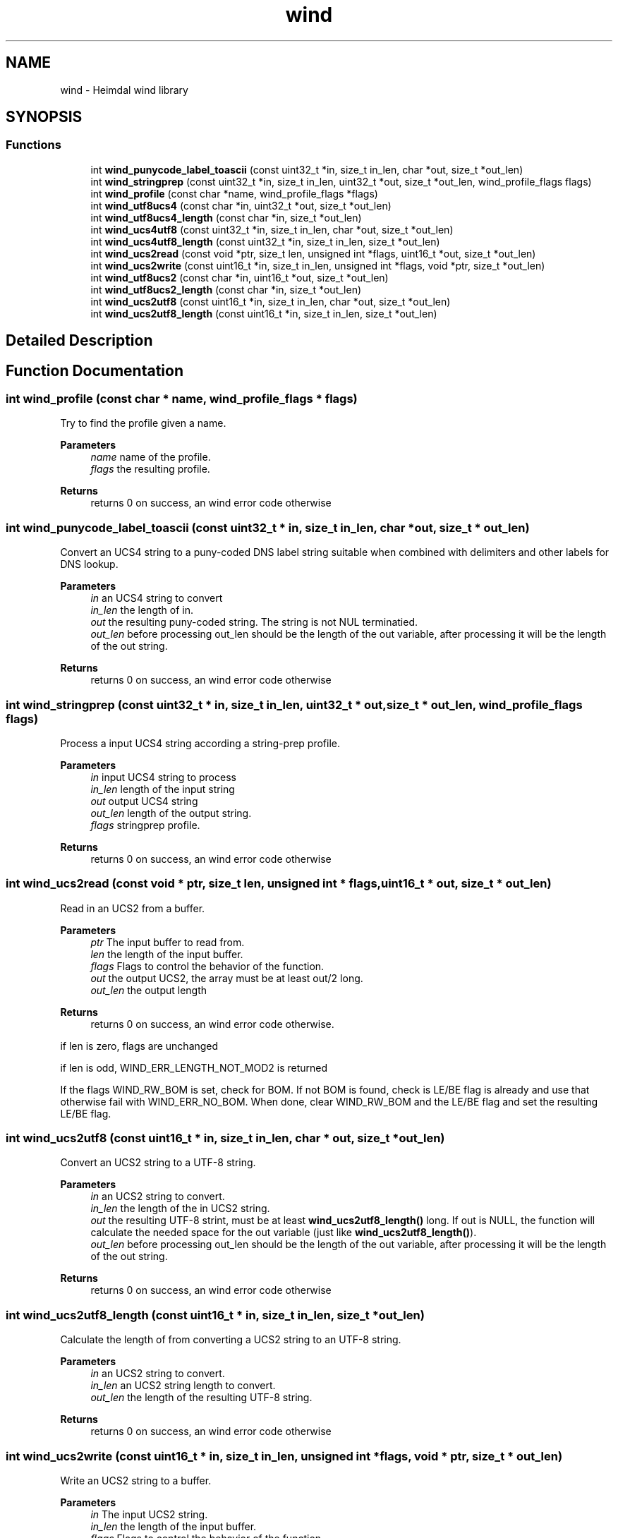 .\"	$NetBSD: wind.3,v 1.3 2023/06/19 21:41:41 christos Exp $
.\"
.TH "wind" 3 "Tue Nov 15 2022" "Version 7.8.0" "Heimdal wind library" \" -*- nroff -*-
.ad l
.nh
.SH NAME
wind \- Heimdal wind library
.SH SYNOPSIS
.br
.PP
.SS "Functions"

.in +1c
.ti -1c
.RI "int \fBwind_punycode_label_toascii\fP (const uint32_t *in, size_t in_len, char *out, size_t *out_len)"
.br
.ti -1c
.RI "int \fBwind_stringprep\fP (const uint32_t *in, size_t in_len, uint32_t *out, size_t *out_len, wind_profile_flags flags)"
.br
.ti -1c
.RI "int \fBwind_profile\fP (const char *name, wind_profile_flags *flags)"
.br
.ti -1c
.RI "int \fBwind_utf8ucs4\fP (const char *in, uint32_t *out, size_t *out_len)"
.br
.ti -1c
.RI "int \fBwind_utf8ucs4_length\fP (const char *in, size_t *out_len)"
.br
.ti -1c
.RI "int \fBwind_ucs4utf8\fP (const uint32_t *in, size_t in_len, char *out, size_t *out_len)"
.br
.ti -1c
.RI "int \fBwind_ucs4utf8_length\fP (const uint32_t *in, size_t in_len, size_t *out_len)"
.br
.ti -1c
.RI "int \fBwind_ucs2read\fP (const void *ptr, size_t len, unsigned int *flags, uint16_t *out, size_t *out_len)"
.br
.ti -1c
.RI "int \fBwind_ucs2write\fP (const uint16_t *in, size_t in_len, unsigned int *flags, void *ptr, size_t *out_len)"
.br
.ti -1c
.RI "int \fBwind_utf8ucs2\fP (const char *in, uint16_t *out, size_t *out_len)"
.br
.ti -1c
.RI "int \fBwind_utf8ucs2_length\fP (const char *in, size_t *out_len)"
.br
.ti -1c
.RI "int \fBwind_ucs2utf8\fP (const uint16_t *in, size_t in_len, char *out, size_t *out_len)"
.br
.ti -1c
.RI "int \fBwind_ucs2utf8_length\fP (const uint16_t *in, size_t in_len, size_t *out_len)"
.br
.in -1c
.SH "Detailed Description"
.PP 

.SH "Function Documentation"
.PP 
.SS "int wind_profile (const char * name, wind_profile_flags * flags)"
Try to find the profile given a name\&.
.PP
\fBParameters\fP
.RS 4
\fIname\fP name of the profile\&. 
.br
\fIflags\fP the resulting profile\&.
.RE
.PP
\fBReturns\fP
.RS 4
returns 0 on success, an wind error code otherwise 
.RE
.PP

.SS "int wind_punycode_label_toascii (const uint32_t * in, size_t in_len, char * out, size_t * out_len)"
Convert an UCS4 string to a puny-coded DNS label string suitable when combined with delimiters and other labels for DNS lookup\&.
.PP
\fBParameters\fP
.RS 4
\fIin\fP an UCS4 string to convert 
.br
\fIin_len\fP the length of in\&. 
.br
\fIout\fP the resulting puny-coded string\&. The string is not NUL terminatied\&. 
.br
\fIout_len\fP before processing out_len should be the length of the out variable, after processing it will be the length of the out string\&.
.RE
.PP
\fBReturns\fP
.RS 4
returns 0 on success, an wind error code otherwise 
.RE
.PP

.SS "int wind_stringprep (const uint32_t * in, size_t in_len, uint32_t * out, size_t * out_len, wind_profile_flags flags)"
Process a input UCS4 string according a string-prep profile\&.
.PP
\fBParameters\fP
.RS 4
\fIin\fP input UCS4 string to process 
.br
\fIin_len\fP length of the input string 
.br
\fIout\fP output UCS4 string 
.br
\fIout_len\fP length of the output string\&. 
.br
\fIflags\fP stringprep profile\&.
.RE
.PP
\fBReturns\fP
.RS 4
returns 0 on success, an wind error code otherwise 
.RE
.PP

.SS "int wind_ucs2read (const void * ptr, size_t len, unsigned int * flags, uint16_t * out, size_t * out_len)"
Read in an UCS2 from a buffer\&.
.PP
\fBParameters\fP
.RS 4
\fIptr\fP The input buffer to read from\&. 
.br
\fIlen\fP the length of the input buffer\&. 
.br
\fIflags\fP Flags to control the behavior of the function\&. 
.br
\fIout\fP the output UCS2, the array must be at least out/2 long\&. 
.br
\fIout_len\fP the output length
.RE
.PP
\fBReturns\fP
.RS 4
returns 0 on success, an wind error code otherwise\&. 
.RE
.PP
if len is zero, flags are unchanged
.PP
if len is odd, WIND_ERR_LENGTH_NOT_MOD2 is returned
.PP
If the flags WIND_RW_BOM is set, check for BOM\&. If not BOM is found, check is LE/BE flag is already and use that otherwise fail with WIND_ERR_NO_BOM\&. When done, clear WIND_RW_BOM and the LE/BE flag and set the resulting LE/BE flag\&.
.SS "int wind_ucs2utf8 (const uint16_t * in, size_t in_len, char * out, size_t * out_len)"
Convert an UCS2 string to a UTF-8 string\&.
.PP
\fBParameters\fP
.RS 4
\fIin\fP an UCS2 string to convert\&. 
.br
\fIin_len\fP the length of the in UCS2 string\&. 
.br
\fIout\fP the resulting UTF-8 strint, must be at least \fBwind_ucs2utf8_length()\fP long\&. If out is NULL, the function will calculate the needed space for the out variable (just like \fBwind_ucs2utf8_length()\fP)\&. 
.br
\fIout_len\fP before processing out_len should be the length of the out variable, after processing it will be the length of the out string\&.
.RE
.PP
\fBReturns\fP
.RS 4
returns 0 on success, an wind error code otherwise 
.RE
.PP

.SS "int wind_ucs2utf8_length (const uint16_t * in, size_t in_len, size_t * out_len)"
Calculate the length of from converting a UCS2 string to an UTF-8 string\&.
.PP
\fBParameters\fP
.RS 4
\fIin\fP an UCS2 string to convert\&. 
.br
\fIin_len\fP an UCS2 string length to convert\&. 
.br
\fIout_len\fP the length of the resulting UTF-8 string\&.
.RE
.PP
\fBReturns\fP
.RS 4
returns 0 on success, an wind error code otherwise 
.RE
.PP

.SS "int wind_ucs2write (const uint16_t * in, size_t in_len, unsigned int * flags, void * ptr, size_t * out_len)"
Write an UCS2 string to a buffer\&.
.PP
\fBParameters\fP
.RS 4
\fIin\fP The input UCS2 string\&. 
.br
\fIin_len\fP the length of the input buffer\&. 
.br
\fIflags\fP Flags to control the behavior of the function\&. 
.br
\fIptr\fP The input buffer to write to, the array must be at least (in + 1) * 2 bytes long\&. 
.br
\fIout_len\fP the output length
.RE
.PP
\fBReturns\fP
.RS 4
returns 0 on success, an wind error code otherwise\&. 
.RE
.PP
If in buffer is not of length be mod 2, WIND_ERR_LENGTH_NOT_MOD2 is returned
.PP
On zero input length, flags are preserved
.PP
If flags have WIND_RW_BOM set, the byte order mark is written first to the output data
.PP
If the output wont fit into out_len, WIND_ERR_OVERRUN is returned
.SS "int wind_ucs4utf8 (const uint32_t * in, size_t in_len, char * out, size_t * out_len)"
Convert an UCS4 string to a UTF-8 string\&.
.PP
\fBParameters\fP
.RS 4
\fIin\fP an UCS4 string to convert\&. 
.br
\fIin_len\fP the length input array\&.
.br
\fIout\fP the resulting UTF-8 strint, must be at least \fBwind_ucs4utf8_length()\fP + 1 long (the extra char for the NUL)\&. If out is NULL, the function will calculate the needed space for the out variable (just like \fBwind_ucs4utf8_length()\fP)\&.
.br
\fIout_len\fP before processing out_len should be the length of the out variable, after processing it will be the length of the out string\&.
.RE
.PP
\fBReturns\fP
.RS 4
returns 0 on success, an wind error code otherwise 
.RE
.PP

.SS "int wind_ucs4utf8_length (const uint32_t * in, size_t in_len, size_t * out_len)"
Calculate the length of from converting a UCS4 string to an UTF-8 string\&.
.PP
\fBParameters\fP
.RS 4
\fIin\fP an UCS4 string to convert\&. 
.br
\fIin_len\fP the length of UCS4 string to convert\&. 
.br
\fIout_len\fP the length of the resulting UTF-8 string\&.
.RE
.PP
\fBReturns\fP
.RS 4
returns 0 on success, an wind error code otherwise 
.RE
.PP

.SS "int wind_utf8ucs2 (const char * in, uint16_t * out, size_t * out_len)"
Convert an UTF-8 string to an UCS2 string\&.
.PP
\fBParameters\fP
.RS 4
\fIin\fP an UTF-8 string to convert\&. 
.br
\fIout\fP the resulting UCS2 strint, must be at least \fBwind_utf8ucs2_length()\fP long\&. If out is NULL, the function will calculate the needed space for the out variable (just like \fBwind_utf8ucs2_length()\fP)\&. 
.br
\fIout_len\fP before processing out_len should be the length of the out variable, after processing it will be the length of the out string\&.
.RE
.PP
\fBReturns\fP
.RS 4
returns 0 on success, an wind error code otherwise 
.RE
.PP

.SS "int wind_utf8ucs2_length (const char * in, size_t * out_len)"
Calculate the length of from converting a UTF-8 string to a UCS2 string\&.
.PP
\fBParameters\fP
.RS 4
\fIin\fP an UTF-8 string to convert\&. 
.br
\fIout_len\fP the length of the resulting UCS4 string\&.
.RE
.PP
\fBReturns\fP
.RS 4
returns 0 on success, an wind error code otherwise 
.RE
.PP

.SS "int wind_utf8ucs4 (const char * in, uint32_t * out, size_t * out_len)"
Convert an UTF-8 string to an UCS4 string\&.
.PP
\fBParameters\fP
.RS 4
\fIin\fP an UTF-8 string to convert\&. 
.br
\fIout\fP the resulting UCS4 strint, must be at least \fBwind_utf8ucs4_length()\fP long\&. If out is NULL, the function will calculate the needed space for the out variable (just like \fBwind_utf8ucs4_length()\fP)\&. 
.br
\fIout_len\fP before processing out_len should be the length of the out variable, after processing it will be the length of the out string\&.
.RE
.PP
\fBReturns\fP
.RS 4
returns 0 on success, an wind error code otherwise 
.RE
.PP

.SS "int wind_utf8ucs4_length (const char * in, size_t * out_len)"
Calculate the length of from converting a UTF-8 string to a UCS4 string\&.
.PP
\fBParameters\fP
.RS 4
\fIin\fP an UTF-8 string to convert\&. 
.br
\fIout_len\fP the length of the resulting UCS4 string\&.
.RE
.PP
\fBReturns\fP
.RS 4
returns 0 on success, an wind error code otherwise 
.RE
.PP

.SH "Author"
.PP 
Generated automatically by Doxygen for Heimdal wind library from the source code\&.
